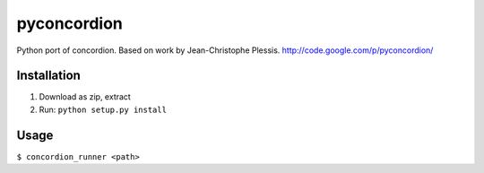 ***************
pyconcordion
***************

Python port of concordion. Based on work by Jean-Christophe Plessis.
`http://code.google.com/p/pyconcordion/ <http://code.google.com/p/pyconcordion/>`_

Installation
******************

1. Download as zip, extract
2. Run: ``python setup.py install``

Usage
******************

``$ concordion_runner <path>``